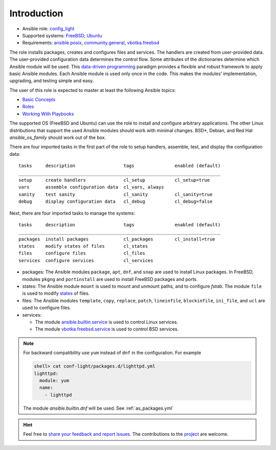 .. _ug_introduction:

Introduction
************

* Ansible role: `config_light`_
* Supported systems: `FreeBSD`_, `Ubuntu`_
* Requirements: `ansible.posix`_, `community.general`_, `vbotka.freebsd`_

The role installs packages, creates and configures files and services. The
handlers are created from user-provided data. The user-provided configuration
data determines the control flow. Some attributes of the dictionaries determine
which Ansible module will be used. This `data-driven programming`_ paradigm
provides a flexible and robust framework to apply basic Ansible modules. Each
Ansible module is used only once in the code. This makes the modules'
implementation, upgrading, and testing simple and easy.

The user of this role is expected to master at least the following Ansible
topics:

* `Basic Concepts`_
* `Roles`_
* `Working With Playbooks`_

The supported OS (FreeBSD and Ubuntu) can use the role to install and configure
arbitrary applications. The other Linux distributions that support the used
Ansible modules should work with minimal changes. BSD*, Debian, and Red Hat
*ansible_os_family* should work out of the box.

There are four imported tasks in the first part of the role to setup handlers,
assemble, test, and display the configuration data: ::

  tasks     description                  tags               enabled (default)
  ___________________________________________________________________________
  setup     create handlers              cl_setup           cl_setup=true
  vars      assemble configuration data  cl_vars, always
  sanity    test sanity                  cl_sanity          cl_sanity=true
  debug     display configuration data   cl_debug           cl_debug=false


Next, there are four imported tasks to manage the systems: ::

  tasks     description                  tags               enabled (default)
  ___________________________________________________________________________
  packages  install packages             cl_packages        cl_install=true
  states    modify states of files       cl_states
  files     configure files              cl_files
  services  configure services           cl_services


* packages: The Ansible modules ``package``, ``apt``, ``dnf``, and
  ``snap`` are used to install Linux packages. In FreeBSD, modules
  ``pkgng`` and ``portinstall`` are used to install FreeBSD packages
  and ports.

* states: The Ansible module ``mount`` is used to mount and unmount paths, and
  to configure *fstab*. The module ``file`` is used to modify `states`_ of
  files.

* files: The Ansible modules ``template``, ``copy``, ``replace``, ``patch``,
  ``lineinfile``, ``blockinfile``, ``ini_file``, and ``ucl`` are used to
  configure files.

* services:

  * The module `ansible.builtin.service`_ is used to control Linux services.
  * The module `vbotka.freebsd.service`_ is used to control BSD services.

.. note::

   For backward compatibility use ``yum`` instead of ``dnf`` in the
   configuration. For example

   .. code:: yaml

      shell> cat conf-light/packages.d/lighttpd.yml
      lighttpd:
        module: yum
        name:
          - lighttpd

   The module *ansible.builtin.dnf* will be used. See :ref:`as_packages.yml`

.. seealso::

   The directory `contrib`_ comprises examples of installation and configuration
   of various applications. Some of them are commented :ref:`ex`.

.. hint::

   Feel free to `share your feedback and report issues`_. The contributions to
   the `project`_ are welcome.


.. _config_light: https://galaxy.ansible.com/vbotka/config_light/
.. _FreeBSD: https://www.freebsd.org/releases/
.. _Ubuntu: http://releases.ubuntu.com/
.. _ansible.posix: https://github.com/ansible-collections/ansible.posix/
.. _community.general: https://github.com/ansible-collections/community.general
.. _vbotka.freebsd: https://galaxy.ansible.com/ui/repo/published/vbotka/freebsd/
.. _data-driven programming: https://en.wikipedia.org/wiki/Data-driven_programming
.. _Basic Concepts: https://docs.ansible.com/ansible/latest/network/getting_started/basic_concepts.html
.. _Roles: https://docs.ansible.com/ansible/latest/user_guide/playbooks_reuse_roles.html
.. _Working With Playbooks: https://docs.ansible.com/ansible/latest/user_guide/playbooks.html
.. _states: https://docs.ansible.com/ansible/latest/collections/ansible/builtin/file_module.html#parameter-state
.. _ansible.builtin.service: https://docs.ansible.com/ansible/latest/collections/ansible/builtin/service_module.html
.. _vbotka.freebsd.service: https://galaxy.ansible.com/ui/repo/published/vbotka/freebsd/content/module/service/
.. _share your feedback and report issues: https://github.com/vbotka/ansible-config-light/issues/
.. _project: https://github.com/vbotka/ansible-config-light/
.. _contrib: https://github.com/vbotka/ansible-config-light/blob/master/contrib/

